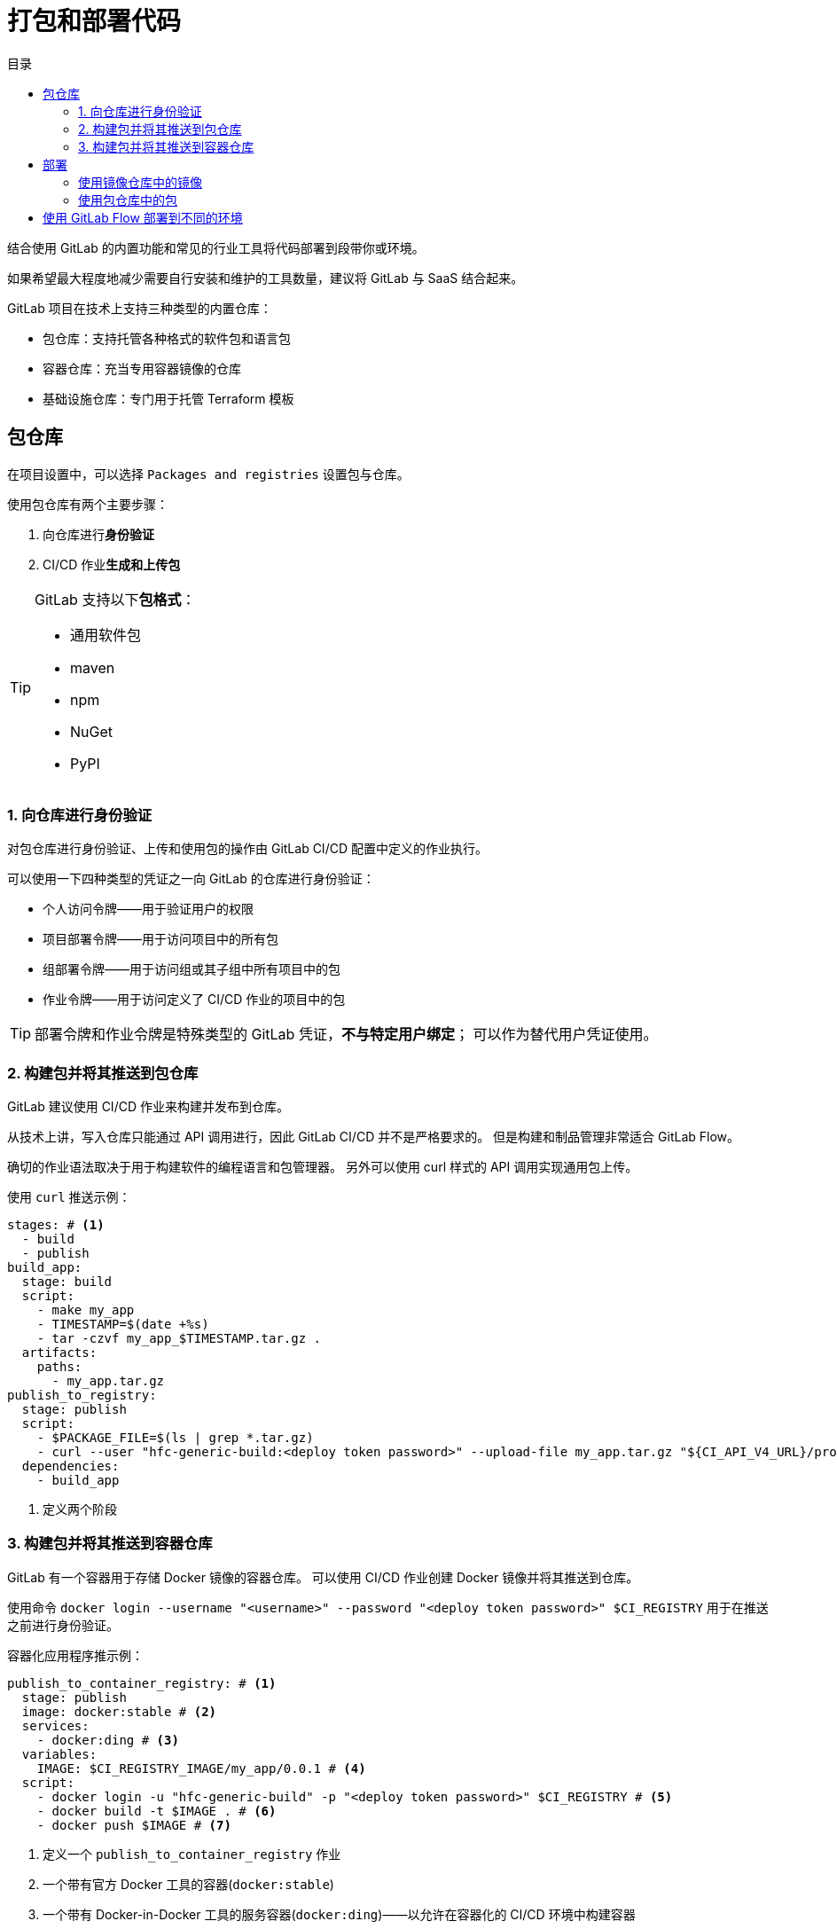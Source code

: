 = 打包和部署代码
:toc: left
:toclevels: 5
:toc-title: 目录

结合使用 GitLab 的内置功能和常见的行业工具将代码部署到段带你或环境。

如果希望最大程度地减少需要自行安装和维护的工具数量，建议将 GitLab 与 SaaS 结合起来。

GitLab 项目在技术上支持三种类型的内置仓库：

* 包仓库：支持托管各种格式的软件包和语言包
* 容器仓库：充当专用容器镜像的仓库
* 基础设施仓库：专门用于托管 Terraform 模板

== 包仓库

在项目设置中，可以选择 `Packages and registries` 设置包与仓库。

使用包仓库有两个主要步骤：

. 向仓库进行**身份验证**
. CI/CD 作业**生成和上传包**

[TIP]
--
GitLab 支持以下**包格式**：

* 通用软件包
* maven
* npm
* NuGet
* PyPI
--

=== 1. 向仓库进行身份验证

对包仓库进行身份验证、上传和使用包的操作由 GitLab CI/CD 配置中定义的作业执行。

可以使用一下四种类型的凭证之一向 GitLab 的仓库进行身份验证：

* 个人访问令牌——用于验证用户的权限
* 项目部署令牌——用于访问项目中的所有包
* 组部署令牌——用于访问组或其子组中所有项目中的包
* 作业令牌——用于访问定义了 CI/CD 作业的项目中的包

[TIP]
--
部署令牌和作业令牌是特殊类型的 GitLab 凭证，*不与特定用户绑定*；
可以作为替代用户凭证使用。
--

=== 2. 构建包并将其推送到包仓库

GitLab 建议使用 CI/CD 作业来构建并发布到仓库。

从技术上讲，写入仓库只能通过 API 调用进行，因此 GitLab CI/CD 并不是严格要求的。
但是构建和制品管理非常适合 GitLab Flow。

确切的作业语法取决于用于构建软件的编程语言和包管理器。
另外可以使用 curl 样式的 API 调用实现通用包上传。

.使用 `curl` 推送示例：
[source,yaml]
----
stages: # <1>
  - build
  - publish
build_app:
  stage: build
  script:
    - make my_app
    - TIMESTAMP=$(date +%s)
    - tar -czvf my_app_$TIMESTAMP.tar.gz .
  artifacts:
    paths:
      - my_app.tar.gz
publish_to_registry:
  stage: publish
  script:
    - $PACKAGE_FILE=$(ls | grep *.tar.gz)
    - curl --user "hfc-generic-build:<deploy token password>" --upload-file my_app.tar.gz "${CI_API_V4_URL}/projects/${CI_PROJECT_ID}/packages/generic/stable_releases/0.0.1/$PACKAGE_FILE"
  dependencies:
    - build_app
----

<1> 定义两个阶段


=== 3. 构建包并将其推送到容器仓库

GitLab 有一个容器用于存储 Docker 镜像的容器仓库。
可以使用 CI/CD 作业创建 Docker 镜像并将其推送到仓库。

使用命令 ``docker login --username "<username>" --password "<deploy token password>" $CI_REGISTRY`` 用于在推送之前进行身份验证。

.容器化应用程序推示例：
[source,yaml]
----
publish_to_container_registry: # <1>
  stage: publish
  image: docker:stable # <2>
  services:
    - docker:ding # <3>
  variables:
    IMAGE: $CI_REGISTRY_IMAGE/my_app/0.0.1 # <4>
  script:
    - docker login -u "hfc-generic-build" -p "<deploy token password>" $CI_REGISTRY # <5>
    - docker build -t $IMAGE . # <6>
    - docker push $IMAGE # <7>
----

<1> 定义一个 `publish_to_container_registry` 作业
<2> 一个带有官方 Docker 工具的容器(`docker:stable`)
<3> 一个带有 Docker-in-Docker 工具的服务容器(`docker:ding`)——以允许在容器化的 CI/CD 环境中构建容器
<4> 定义一个变量 `IMAGE`，用于存储镜像的名称；在 docker 命令参数中一i你用
<5> 使用 `docker login` 命令对容器仓库进行身份验证
<6> 使用 `docker build` 命令构建镜像
<7> 使用 `docker push` 将构建的镜像推送到容器仓库

[TIP]
--
**Docker-in-Docker**

Docker-in-Docker 默认使用 ``--docker-privileged`` 参数；
该参数可以为运行容器的服务提供对主机的 **root 访问权限**；
GitLab 提供了名为 *kaniko* 的构建工具，参见相关文档。
--

在项目文件根目录下添加 Dockerfile 文件：

[source,dockerfile]
----
FROM alpine:latest
# copy all of the files in this project into the Docker image
RUN mkdir public-app/
ADD . public-app/
WORKDIR public-app
----

== 部署

=== 使用镜像仓库中的镜像

可以在管道中使用推送到 GitLab 容器仓库的镜像，使用 `image` 关键字说明使用的镜像：

[source,yaml]
----
use_container_from_registry:
  stage: run
  image: registry.gitlab.com/nlotz1/pet-fashion/hats-for-cats/my_app/0.0.1:latest
  script:
    - ls -al # <1>
----

<1> 显示的是**容器**的当前工作目录

=== 使用包仓库中的包

指定包所在的组合项目、包名称和包版本。

[source,yaml]
----
use_package_from_registry:
  stage: run_package
  script:
    - 'wget --header="JOB-TOKEN: $CI_JOB_TOKEN" ${CI_API_V4_URL}/projects/${CI_PROJECT_ID}/packages/generic/stable_releases/0.0.1/my_app_1665515895.tar.gz'
    - tar -xvf my_app_1665515895.tar.gz
    - ./my_app
----

== 使用 GitLab Flow 部署到不同的环境


[source,yaml]
----
use_package_from_registry:
  stage: run_package
  script:
    - 'wget --header=""'
    - tar -xvf my_app_1665515895.tar.gz
    - ./my_app
  environment:
    name: testing
    url: https://test.example.com
use_container_from_registry:
  stage: run_container
  image: registry.gitlab.com/nlotz1/pet-fashion/hats-for-cats/my_app/0.0.1:latest
  script:
    - ls -la
  environment:
    name: production
    url: https://prod.exmpale.com
----














